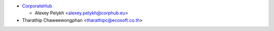 * `CorporateHub <https://corporatehub.eu/>`__

  * Alexey Pelykh <alexey.pelykh@corphub.eu>

* Tharathip Chaweewongphan <tharathipc@ecosoft.co.th>

